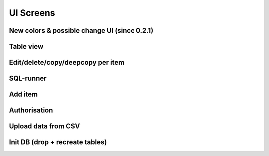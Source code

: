 UI Screens
==========
New colors & possible change UI (since 0.2.1)
`````````````````````
.. image:: ../img/new_colors.png
  :alt: Table view

Table view
`````````````````````
.. image:: ../img/table_view_new.png
  :alt: Table view

Edit/delete/copy/deepcopy per item
``````````````````````````````````````````
.. image:: ../img/copy_item.png
  :alt: Features per row

SQL-runner
`````````````````````
.. image:: ../img/sql_runner.png
  :alt: SQL-runner

Add item
`````````````````````
.. image:: ../img/add_item.png
  :width: 250
  :alt: Add item

Authorisation
`````````````````````
.. image:: ../img/auth.png
  :width: 250
  :alt: Simple auth

Upload data from CSV
`````````````````````
.. image:: ../img/display_errors_on_upload_from_csv.png
  :width: 250
  :alt: Display errors on upload data from CSV

Init DB (drop + recreate tables)
``````````````````````````````````````````
.. image:: ../img/db_clean_up.png
  :width: 250
  :alt: DB Drop